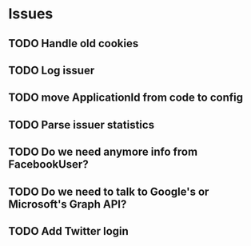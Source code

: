 
* Issues

** TODO Handle old cookies
** TODO Log issuer
** TODO move ApplicationId from code to config
** TODO Parse issuer statistics
** TODO Do we need anymore info from FacebookUser?
** TODO Do we need to talk to Google's or Microsoft's Graph API?
** TODO Add Twitter login
